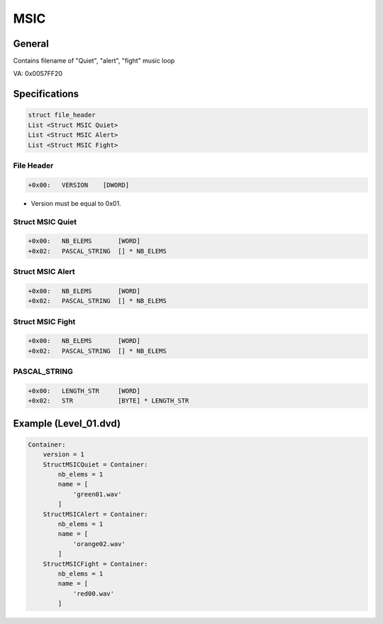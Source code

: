 MSIC
====

General
-------

Contains filename of "Quiet", "alert", "fight" music loop

VA: 0x0057FF20

Specifications
--------------

.. code-block:: text

    struct file_header
    List <Struct MSIC Quiet>
    List <Struct MSIC Alert>
    List <Struct MSIC Fight>

File Header
^^^^^^^^^^^

.. code-block:: text

    +0x00:   VERSION    [DWORD]


* Version must be equal to 0x01.

Struct MSIC Quiet
^^^^^^^^^^^^^^^^^

.. code-block:: text

    +0x00:   NB_ELEMS       [WORD]
    +0x02:   PASCAL_STRING  [] * NB_ELEMS


Struct MSIC Alert
^^^^^^^^^^^^^^^^^

.. code-block:: text

    +0x00:   NB_ELEMS       [WORD]
    +0x02:   PASCAL_STRING  [] * NB_ELEMS

Struct MSIC Fight
^^^^^^^^^^^^^^^^^

.. code-block:: text

    +0x00:   NB_ELEMS       [WORD]
    +0x02:   PASCAL_STRING  [] * NB_ELEMS

PASCAL_STRING
^^^^^^^^^^^^^

.. code-block:: text

    +0x00:   LENGTH_STR     [WORD]
    +0x02:   STR            [BYTE] * LENGTH_STR

Example (Level_01.dvd)
----------------------

.. code-block:: text

    Container:
        version = 1
        StructMSICQuiet = Container:
            nb_elems = 1
            name = [
                'green01.wav'
            ]
        StructMSICAlert = Container:
            nb_elems = 1
            name = [
                'orange02.wav'
            ]
        StructMSICFight = Container:
            nb_elems = 1
            name = [
                'red00.wav'
            ]
